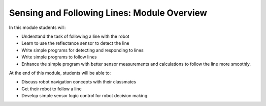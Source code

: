 Sensing and Following Lines: Module Overview
============================================

In this module students will:

* Understand the task of following a line with the robot
* Learn to use the reflectance sensor to detect the line
* Write simple programs for detecting and responding to lines
* Write simple programs to follow lines
* Enhance the simple program with better sensor measurements and calculations to
  follow the line more smoothly.

At the end of this module, students will be able to:

* Discuss robot navigation concepts with their classmates
* Get their robot to follow a line 
* Develop simple sensor logic control for robot decision making 